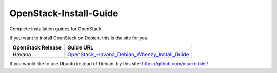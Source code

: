 OpenStack-Install-Guide
=======================

Complete installation guides for OpenStack.

If you want to install OpenStack on Debian, this is the site for you.

.. image:: openstack_cat.jpg

==================   ======================================================
OpenStack Release    Guide URL
==================   ======================================================
Havana               `OpenStack_Havana_Debian_Wheezy_Install_Guide  <https://github.com/reusserl/OpenStack-Install-Guide/blob/master/OpenStack_Havana_Debian_Wheezy_Install_Guide.rst>`_
==================   ======================================================


If you would like to use Ubuntu instead of Debian, try this site:
`https://github.com/mseknibilel/ <https://github.com/mseknibilel/OpenStack-Grizzly-Install-Guide/>`_ 